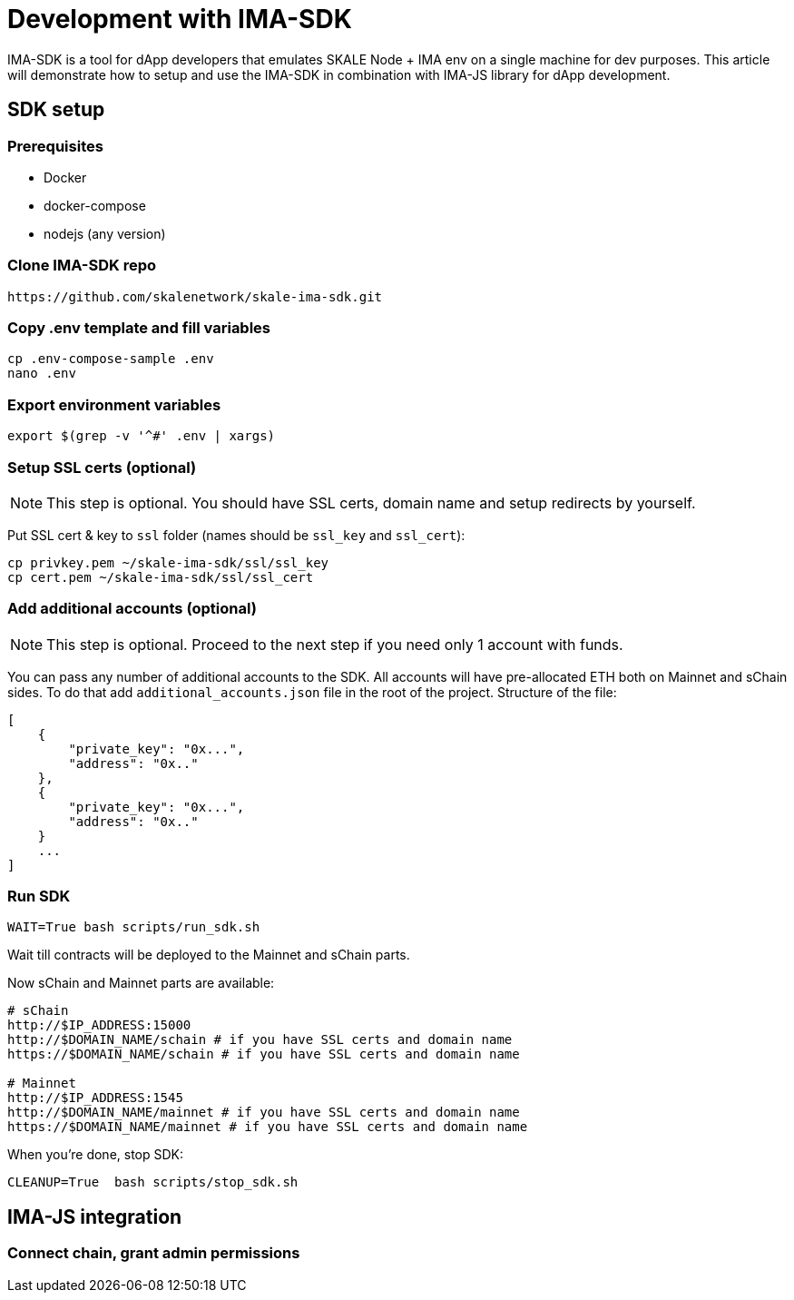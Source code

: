 = Development with IMA-SDK
:sectnumlevels: 5

IMA-SDK is a tool for dApp developers that emulates SKALE Node + IMA env on a single machine for dev purposes.  
This article will demonstrate how to setup and use the IMA-SDK in combination with IMA-JS library for dApp development.

== SDK setup

=== Prerequisites

* Docker
* docker-compose
* nodejs (any version)

=== Clone IMA-SDK repo

```bash
https://github.com/skalenetwork/skale-ima-sdk.git
```

=== Copy .env template and fill variables

```bash
cp .env-compose-sample .env
nano .env
```
=== Export environment variables

```bash
export $(grep -v '^#' .env | xargs)
```

=== Setup SSL certs (optional)

[NOTE]
This step is optional. You should have SSL certs, domain name and setup redirects by yourself.
  
Put SSL cert & key to `ssl` folder (names should be `ssl_key` and `ssl_cert`):

```bash
cp privkey.pem ~/skale-ima-sdk/ssl/ssl_key
cp cert.pem ~/skale-ima-sdk/ssl/ssl_cert
```

=== Add additional accounts (optional)

[NOTE]
This step is optional. Proceed to the next step if you need only 1 account with funds.

You can pass any number of additional accounts to the SDK.  
All accounts will have pre-allocated ETH both on Mainnet and sChain sides. 
To do that add `additional_accounts.json` file in the root of the project. Structure of the file:

```json
[
    {
        "private_key": "0x...",
        "address": "0x.."
    },
    {
        "private_key": "0x...",
        "address": "0x.."
    }
    ...
]
```

=== Run SDK

```bash
WAIT=True bash scripts/run_sdk.sh
```

Wait till contracts will be deployed to the Mainnet and sChain parts.  

Now sChain and Mainnet parts are available:

```bash
# sChain
http://$IP_ADDRESS:15000
http://$DOMAIN_NAME/schain # if you have SSL certs and domain name
https://$DOMAIN_NAME/schain # if you have SSL certs and domain name

# Mainnet
http://$IP_ADDRESS:1545
http://$DOMAIN_NAME/mainnet # if you have SSL certs and domain name
https://$DOMAIN_NAME/mainnet # if you have SSL certs and domain name
```

When you're done, stop SDK:

```bash
CLEANUP=True  bash scripts/stop_sdk.sh
```

== IMA-JS integration

=== Connect chain, grant admin permissions


